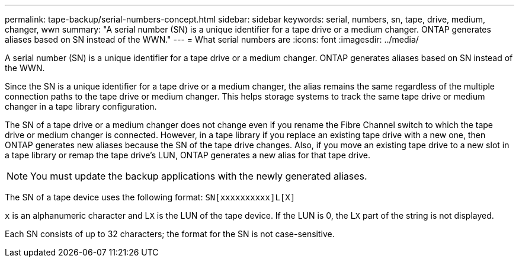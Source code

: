 ---
permalink: tape-backup/serial-numbers-concept.html
sidebar: sidebar
keywords: serial, numbers, sn, tape, drive, medium, changer, wwn
summary: "A serial number (SN) is a unique identifier for a tape drive or a medium changer. ONTAP generates aliases based on SN instead of the WWN."
---
= What serial numbers are
:icons: font
:imagesdir: ../media/

[.lead]
A serial number (SN) is a unique identifier for a tape drive or a medium changer. ONTAP generates aliases based on SN instead of the WWN.

Since the SN is a unique identifier for a tape drive or a medium changer, the alias remains the same regardless of the multiple connection paths to the tape drive or medium changer. This helps storage systems to track the same tape drive or medium changer in a tape library configuration.

The SN of a tape drive or a medium changer does not change even if you rename the Fibre Channel switch to which the tape drive or medium changer is connected. However, in a tape library if you replace an existing tape drive with a new one, then ONTAP generates new aliases because the SN of the tape drive changes. Also, if you move an existing tape drive to a new slot in a tape library or remap the tape drive's LUN, ONTAP generates a new alias for that tape drive.

[NOTE]
====
You must update the backup applications with the newly generated aliases.
====

The SN of a tape device uses the following format: `SN[xxxxxxxxxx]L[X]`

`x` is an alphanumeric character and L``X`` is the LUN of the tape device. If the LUN is 0, the L``X`` part of the string is not displayed.

Each SN consists of up to 32 characters; the format for the SN is not case-sensitive.

